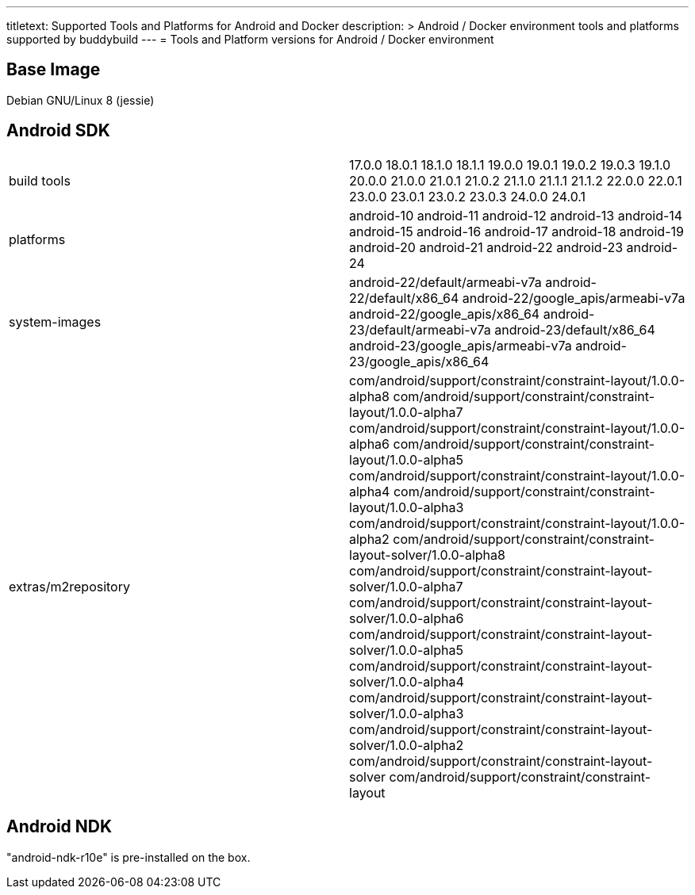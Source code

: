 --- 
titletext: Supported Tools and Platforms for Android and Docker
description: >
  Android / Docker environment tools and platforms supported by buddybuild
---
= Tools and Platform versions for Android / Docker environment

== Base Image

Debian GNU/Linux 8 (jessie)

== Android SDK

[cols="a,a"]
|===
| build tools
| 17.0.0
18.0.1
18.1.0
18.1.1
19.0.0
19.0.1
19.0.2
19.0.3
19.1.0
20.0.0
21.0.0
21.0.1
21.0.2
21.1.0
21.1.1
21.1.2
22.0.0
22.0.1
23.0.0
23.0.1
23.0.2
23.0.3
24.0.0
24.0.1

| platforms
| android-10
android-11
android-12
android-13	
android-14
android-15  
android-16
android-17
android-18
android-19
android-20
android-21
android-22
android-23
android-24

| system-images
| android-22/default/armeabi-v7a
android-22/default/x86_64
android-22/google_apis/armeabi-v7a  
android-22/google_apis/x86_64
android-23/default/armeabi-v7a
android-23/default/x86_64
android-23/google_apis/armeabi-v7a  
android-23/google_apis/x86_64

| extras/m2repository
| com/android/support/constraint/constraint-layout/1.0.0-alpha8
com/android/support/constraint/constraint-layout/1.0.0-alpha7
com/android/support/constraint/constraint-layout/1.0.0-alpha6
com/android/support/constraint/constraint-layout/1.0.0-alpha5
com/android/support/constraint/constraint-layout/1.0.0-alpha4
com/android/support/constraint/constraint-layout/1.0.0-alpha3
com/android/support/constraint/constraint-layout/1.0.0-alpha2
com/android/support/constraint/constraint-layout-solver/1.0.0-alpha8
com/android/support/constraint/constraint-layout-solver/1.0.0-alpha7
com/android/support/constraint/constraint-layout-solver/1.0.0-alpha6
com/android/support/constraint/constraint-layout-solver/1.0.0-alpha5
com/android/support/constraint/constraint-layout-solver/1.0.0-alpha4
com/android/support/constraint/constraint-layout-solver/1.0.0-alpha3
com/android/support/constraint/constraint-layout-solver/1.0.0-alpha2
com/android/support/constraint/constraint-layout-solver
com/android/support/constraint/constraint-layout
|===

== Android NDK

"android-ndk-r10e" is pre-installed on the box.
